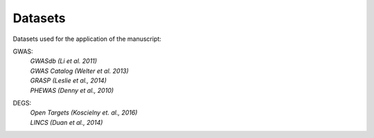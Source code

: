 Datasets
--------
Datasets used for the application of the manuscript:

GWAS: 
 | *GWASdb (Li et al. 2011)*  
 | *GWAS Catalog (Welter et al. 2013)*  
 | *GRASP (Leslie et al., 2014)*  
 | *PHEWAS (Denny  et al., 2010)*  
DEGS:
 | *Open Targets (Koscielny et. al., 2016)*  
 | *LINCS (Duan et al., 2014)*  


